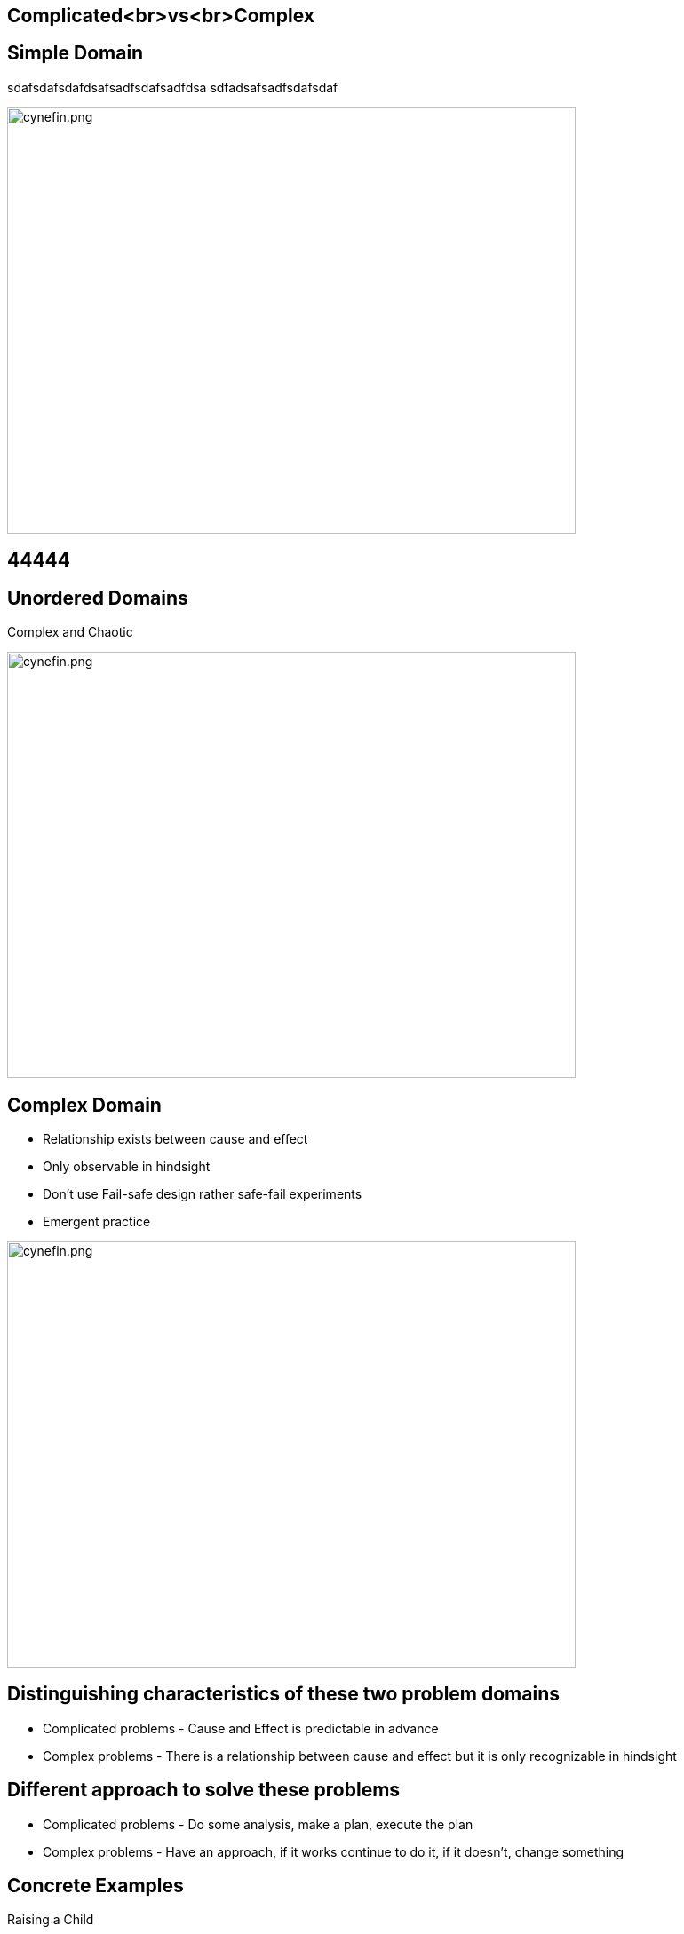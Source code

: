 ## Complicated<br>vs<br>Complex
ifndef::imagesdir[:imagesdir: ../images]
:revealjs_theme: solarized
:revealjs_hash: true
:tip-caption: 💡


[.columns]
## Simple Domain

[.column]
sdafsdafsdafdsafsadfsdafsadfdsa
sdfadsafsadfsdafsdaf

[.column]
image::cynefin.png[cynefin.png,640,480]

## 44444

[.columns]
## Unordered Domains
// @snap[east span-15 text-07 text-center]
Complex and Chaotic
// @snapend
[.column.is-one-third]

image::cynefin.png[cynefin.png,640,480]


[.columns]
## Complex Domain
// @snap[east span-20 text-06 text-center]
- Relationship exists between cause and effect
- Only observable in hindsight
- Don't use Fail-safe design rather safe-fail experiments
- Emergent practice
// @snapend
[.column.is-one-third]

image::cynefin.png[cynefin.png,640,480]

[.columns]
## Distinguishing characteristics of these two problem domains
- Complicated problems - Cause and Effect is predictable in advance
- Complex problems - There is a relationship between cause and effect but it is only recognizable in hindsight

[.columns]
## Different approach to solve these problems
- Complicated problems - Do some analysis, make a plan, execute the plan
- Complex problems - Have an approach, if it works continue to do it, if it doesn't, change something


[.columns]
## Concrete Examples
// @snap[west span-50 text-07 text-center ]
Raising a Child
[.column.is-one-third]

image::alex-steph.jpg[alex-steph.jpg,640,480]
// @snapend
// @snap[east span-46 text-07 text-center ]
Sending a Rocket to the Moon
[.column.is-one-third]

image::rocket.png[rocket.png,640,480]
// @snapend
// @snap[south text-3 span-100 text-center ]
Which is Complex? Complicated?
// @snapend


[.columns]
## Expertise
// @snap[west text-07 span-50 text-left ]
[.column.is-one-third]

image::alex-steph.jpg[alex-steph.jpg,640,480]
Expertise can contribute but is neither necessary nor sufficient to assure success.
// @snapend
// @snap[east text-07 span-46 text-left ]
[.column.is-one-third]

image::rocket.png[rocket.png,640,480]
High levels of expertise in a variety of fields are necessary for success.

[.columns]
## Formulas
// @snap[west text-07 span-50 text-left ]
[.column.is-one-third]

image::alex-steph.jpg[alex-steph.jpg,640,480]
Formulas have limited application.
// @snapend
// @snap[east text-07 span-46 text-left ]
[.column.is-one-third]

image::rocket.png[rocket.png,640,480]
Formulas are critical and necessary.


[.columns]
## Experience
// @snap[west text-07 span-50 text-left ]
[.column.is-one-third]

image::alex-steph.jpg[alex-steph.jpg,640,480]
Raising one child provides experience but no assurance of success with the next.
// @snapend
// @snap[east text-07 span-46 text-left ]
[.column.is-one-third]

image::rocket.png[rocket.png,640,480]
Sending one rocket increases assurance that the next will be OK.


[.columns]
## Relationships
// @snap[west text-07 span-50 text-left ]
[.column.is-one-third]

image::alex-steph.jpg[alex-steph.jpg,640,480]
Every child is unique and must be understood as an individual – relationships are important.
// @snapend
// @snap[east text-07 span-46 text-left ]
[.column.is-one-third]

image::rocket.png[rocket.png,640,480]
Rockets are similar in critical ways.


